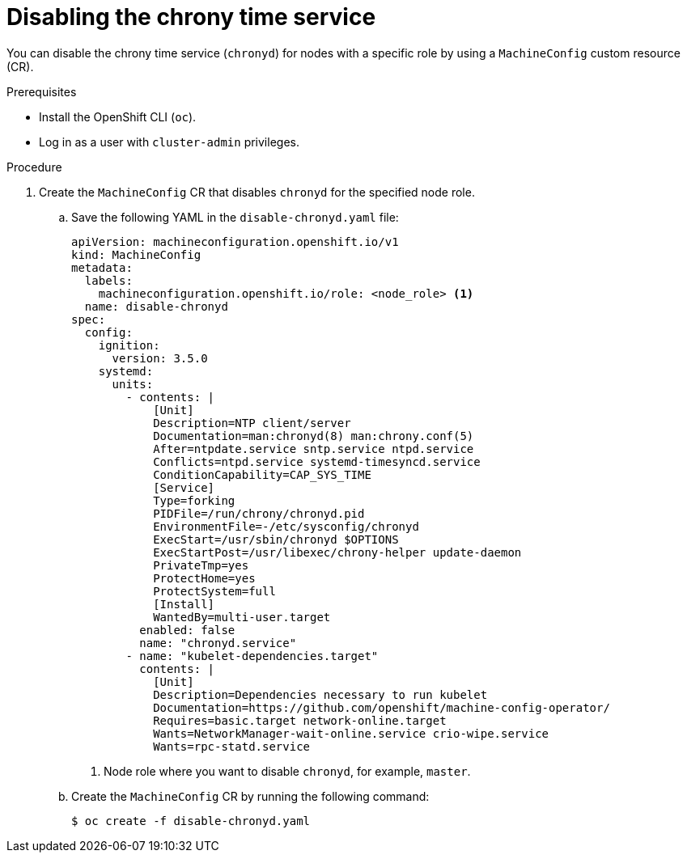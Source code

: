 // Module included in the following assemblies:
//
// * networking/using-ptp.adoc

:_mod-docs-content-type: PROCEDURE
[id="cnf-disable-chronyd_{context}"]
= Disabling the chrony time service

You can disable the chrony time service (`chronyd`) for nodes with a specific role by using a `MachineConfig` custom resource (CR).

.Prerequisites

* Install the OpenShift CLI (`oc`).
* Log in as a user with `cluster-admin` privileges.

.Procedure

. Create the `MachineConfig` CR that disables `chronyd` for the specified node role.

.. Save the following YAML in the `disable-chronyd.yaml` file:
+
[source,yaml]
----
apiVersion: machineconfiguration.openshift.io/v1
kind: MachineConfig
metadata:
  labels:
    machineconfiguration.openshift.io/role: <node_role> <1>
  name: disable-chronyd
spec:
  config:
    ignition:
      version: 3.5.0
    systemd:
      units:
        - contents: |
            [Unit]
            Description=NTP client/server
            Documentation=man:chronyd(8) man:chrony.conf(5)
            After=ntpdate.service sntp.service ntpd.service
            Conflicts=ntpd.service systemd-timesyncd.service
            ConditionCapability=CAP_SYS_TIME
            [Service]
            Type=forking
            PIDFile=/run/chrony/chronyd.pid
            EnvironmentFile=-/etc/sysconfig/chronyd
            ExecStart=/usr/sbin/chronyd $OPTIONS
            ExecStartPost=/usr/libexec/chrony-helper update-daemon
            PrivateTmp=yes
            ProtectHome=yes
            ProtectSystem=full
            [Install]
            WantedBy=multi-user.target
          enabled: false
          name: "chronyd.service"
        - name: "kubelet-dependencies.target"
          contents: |
            [Unit]
            Description=Dependencies necessary to run kubelet
            Documentation=https://github.com/openshift/machine-config-operator/
            Requires=basic.target network-online.target
            Wants=NetworkManager-wait-online.service crio-wipe.service
            Wants=rpc-statd.service
----
<1> Node role where you want to disable `chronyd`, for example, `master`.

.. Create the `MachineConfig` CR by running the following command:
+
[source,terminal]
----
$ oc create -f disable-chronyd.yaml
----
